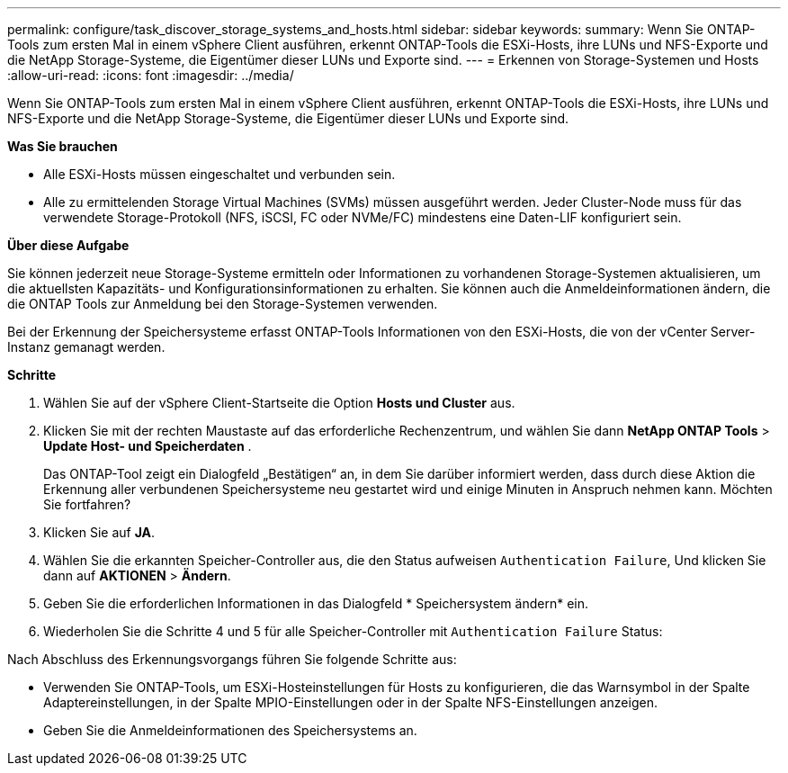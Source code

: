 ---
permalink: configure/task_discover_storage_systems_and_hosts.html 
sidebar: sidebar 
keywords:  
summary: Wenn Sie ONTAP-Tools zum ersten Mal in einem vSphere Client ausführen, erkennt ONTAP-Tools die ESXi-Hosts, ihre LUNs und NFS-Exporte und die NetApp Storage-Systeme, die Eigentümer dieser LUNs und Exporte sind. 
---
= Erkennen von Storage-Systemen und Hosts
:allow-uri-read: 
:icons: font
:imagesdir: ../media/


[role="lead"]
Wenn Sie ONTAP-Tools zum ersten Mal in einem vSphere Client ausführen, erkennt ONTAP-Tools die ESXi-Hosts, ihre LUNs und NFS-Exporte und die NetApp Storage-Systeme, die Eigentümer dieser LUNs und Exporte sind.

*Was Sie brauchen*

* Alle ESXi-Hosts müssen eingeschaltet und verbunden sein.
* Alle zu ermittelenden Storage Virtual Machines (SVMs) müssen ausgeführt werden. Jeder Cluster-Node muss für das verwendete Storage-Protokoll (NFS, iSCSI, FC oder NVMe/FC) mindestens eine Daten-LIF konfiguriert sein.


*Über diese Aufgabe*

Sie können jederzeit neue Storage-Systeme ermitteln oder Informationen zu vorhandenen Storage-Systemen aktualisieren, um die aktuellsten Kapazitäts- und Konfigurationsinformationen zu erhalten. Sie können auch die Anmeldeinformationen ändern, die die ONTAP Tools zur Anmeldung bei den Storage-Systemen verwenden.

Bei der Erkennung der Speichersysteme erfasst ONTAP-Tools Informationen von den ESXi-Hosts, die von der vCenter Server-Instanz gemanagt werden.

*Schritte*

. Wählen Sie auf der vSphere Client-Startseite die Option *Hosts und Cluster* aus.
. Klicken Sie mit der rechten Maustaste auf das erforderliche Rechenzentrum, und wählen Sie dann *NetApp ONTAP Tools* > *Update Host- und Speicherdaten* .
+
Das ONTAP-Tool zeigt ein Dialogfeld „Bestätigen“ an, in dem Sie darüber informiert werden, dass durch diese Aktion die Erkennung aller verbundenen Speichersysteme neu gestartet wird und einige Minuten in Anspruch nehmen kann. Möchten Sie fortfahren?

. Klicken Sie auf *JA*.
. Wählen Sie die erkannten Speicher-Controller aus, die den Status aufweisen `Authentication Failure`, Und klicken Sie dann auf *AKTIONEN* > *Ändern*.
. Geben Sie die erforderlichen Informationen in das Dialogfeld * Speichersystem ändern* ein.
. Wiederholen Sie die Schritte 4 und 5 für alle Speicher-Controller mit `Authentication Failure` Status:


Nach Abschluss des Erkennungsvorgangs führen Sie folgende Schritte aus:

* Verwenden Sie ONTAP-Tools, um ESXi-Hosteinstellungen für Hosts zu konfigurieren, die das Warnsymbol in der Spalte Adaptereinstellungen, in der Spalte MPIO-Einstellungen oder in der Spalte NFS-Einstellungen anzeigen.
* Geben Sie die Anmeldeinformationen des Speichersystems an.

